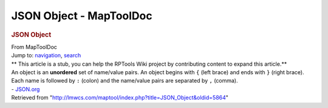 ========================
JSON Object - MapToolDoc
========================

.. contents::
   :depth: 3
..

.. container:: noprint
   :name: mw-page-base

.. container:: noprint
   :name: mw-head-base

.. container:: mw-body
   :name: content

   .. container:: mw-indicators

   .. rubric:: JSON Object
      :name: firstHeading
      :class: firstHeading

   .. container:: mw-body-content
      :name: bodyContent

      .. container::
         :name: siteSub

         From MapToolDoc

      .. container::
         :name: contentSub

      .. container:: mw-jump
         :name: jump-to-nav

         Jump to: `navigation <#mw-head>`__, `search <#p-search>`__

      .. container:: mw-content-ltr
         :name: mw-content-text

         .. container:: template_stub

            ** This article is a stub, you can help the RPTools Wiki
            project by contributing content to expand this article.**

         | An object is an **unordered** set of name/value pairs. An
           object begins with ``{`` (left brace) and ends with ``}``
           (right brace). Each name is followed by ``:`` (colon) and the
           name/value pairs are separated by ``,`` (comma).
         | - `JSON.org <http://www.json.org>`__

      .. container:: printfooter

         Retrieved from
         "http://lmwcs.com/maptool/index.php?title=JSON_Object&oldid=5864"

